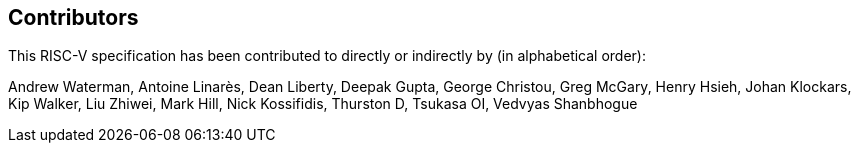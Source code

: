 == Contributors

This RISC-V specification has been contributed to directly or indirectly by (in alphabetical order):

[%hardbreaks]
Andrew Waterman, Antoine Linarès, Dean Liberty, Deepak Gupta, George Christou, Greg McGary, Henry Hsieh, Johan Klockars, Kip Walker, Liu Zhiwei, Mark Hill, Nick Kossifidis, Thurston D, Tsukasa OI, Vedvyas Shanbhogue
